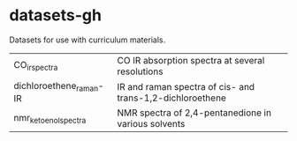 * datasets-gh
Datasets for use with curriculum materials.

| CO_irspectra            | CO IR absorption spectra at several resolutions           |
| dichloroethene_raman-IR | IR and raman spectra of cis- and trans-1,2-dichloroethene |
| nmr_keto_enol_spectra | NMR spectra of 2,4-pentanedione in various solvents |

